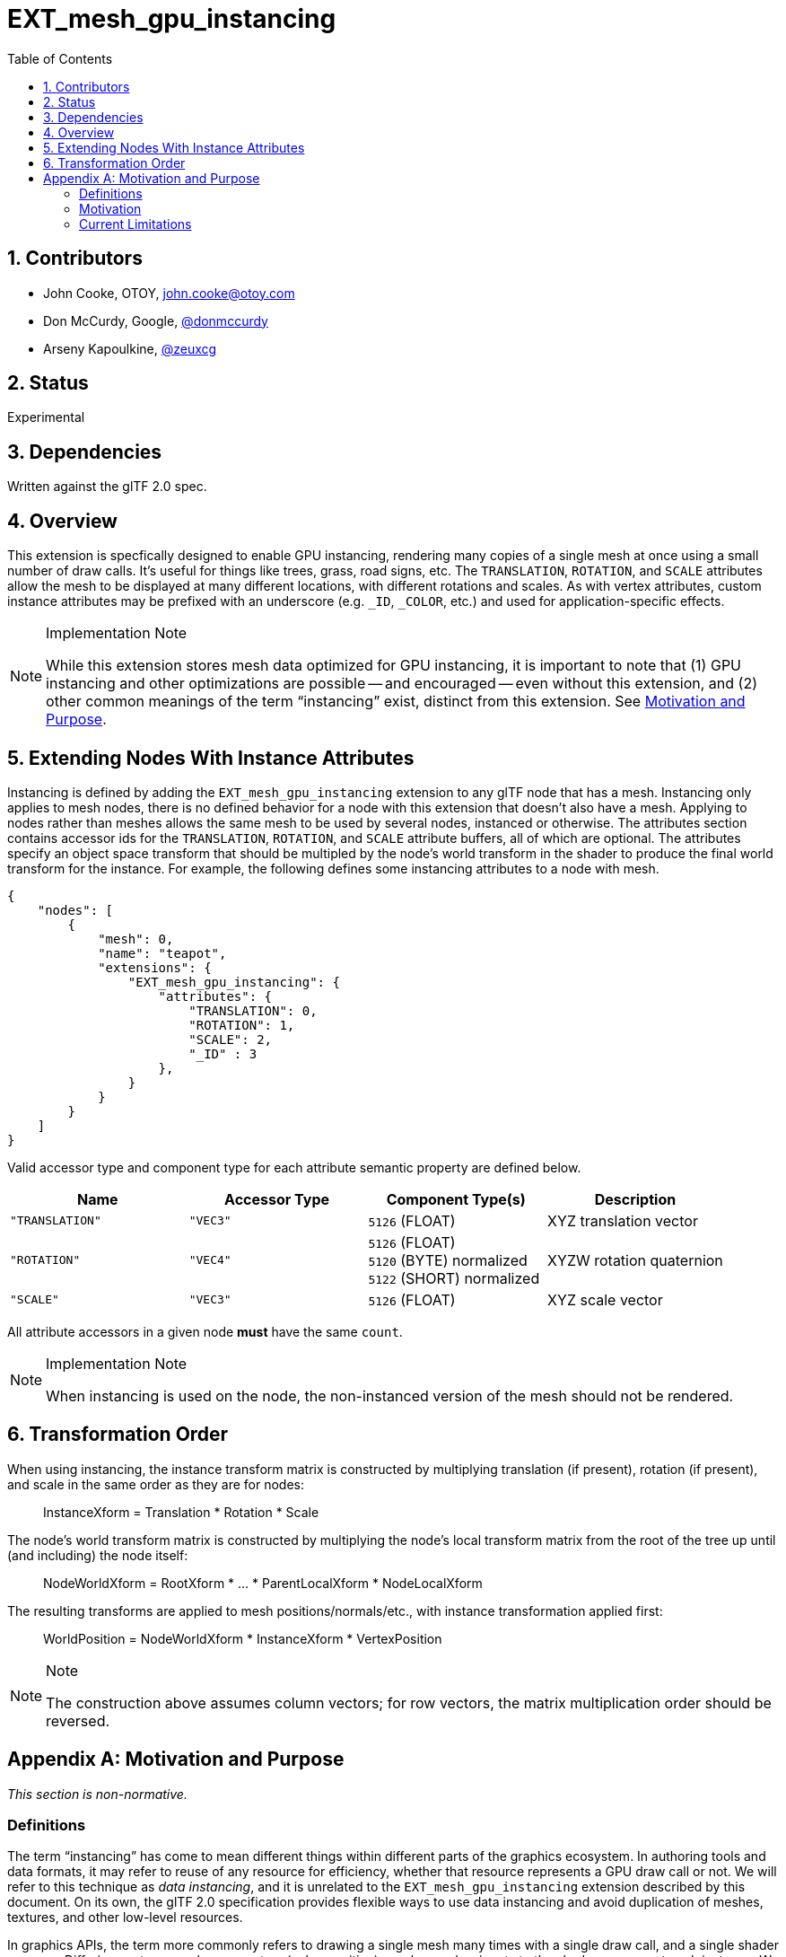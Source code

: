 = EXT_mesh_gpu_instancing
:tmtitle: pass:q,r[^™^]
:regtitle: pass:q,r[^®^]
// (AUTHOR)
:data-uri:
:icons: font
:toc2:
:toclevels: 10
:sectnumlevels: 10
:max-width: 100%
:numbered:
:source-highlighter: coderay
:docinfo: shared-head
:docinfodir: ../..
:stem:

// :xrefstyle: short
// :listing-caption: Listing
:leveloffset: 1

= Contributors

  * John Cooke, OTOY, link:mailto:john.cooke@otoy.com[john.cooke@otoy.com]
  * Don McCurdy, Google, https://github.com/donmccurdy/[@donmccurdy]
  * Arseny Kapoulkine, https://twitter.com/zeuxcg[@zeuxcg]

= Status

Experimental

= Dependencies

Written against the glTF 2.0 spec.

= Overview

This extension is specfically designed to enable GPU instancing, rendering many copies of a single mesh at once using a small number of draw calls.  It's useful for things like trees, grass, road signs, etc.  The `TRANSLATION`, `ROTATION`, and `SCALE` attributes allow the mesh to be displayed at many different locations, with different rotations and scales. As with vertex attributes, custom instance attributes may be prefixed with an underscore (e.g. `_ID`, `_COLOR`, etc.) and used for application-specific effects.

[NOTE]
.Implementation Note
====
While this extension stores mesh data optimized for GPU instancing, it is important to note that (1) GPU instancing and other optimizations are possible -- and encouraged -- even without this extension, and (2) other common meanings of the term "`instancing`" exist, distinct from this extension. See <<motivation-and-purpose, Motivation and Purpose>>.
====

= Extending Nodes With Instance Attributes

Instancing is defined by adding the `EXT_mesh_gpu_instancing` extension to any glTF node that has a mesh. Instancing only applies to mesh nodes, there is no defined behavior for a node with this extension that doesn't also have a mesh. Applying to nodes rather than meshes allows the same mesh to be used by several nodes, instanced or otherwise. The attributes section contains accessor ids for the `TRANSLATION`, `ROTATION`, and `SCALE` attribute buffers, all of which are optional. The attributes specify an object space transform that should be multipled by the node's world transform in the shader to produce the final world transform for the instance. For example, the following defines some instancing attributes to a node with mesh.

[source,json]
----
{
    "nodes": [
        {
            "mesh": 0,
            "name": "teapot",
            "extensions": {
                "EXT_mesh_gpu_instancing": {
                    "attributes": {
                        "TRANSLATION": 0,
                        "ROTATION": 1,
                        "SCALE": 2,
                        "_ID" : 3
                    },
                }
            }
        }
    ]
}
----

Valid accessor type and component type for each attribute semantic property are defined below.

[options="header"]
|====
| Name           | Accessor Type | Component Type(s)                    | Description
| `"TRANSLATION"`| `"VEC3"`      | `5126`{nbsp}(FLOAT)                  | XYZ translation vector
| `"ROTATION"`   | `"VEC4"`      | `5126`{nbsp}(FLOAT) +
                                    `5120`{nbsp}(BYTE){nbsp}normalized +
                                    `5122`{nbsp}(SHORT){nbsp}normalized  | XYZW rotation quaternion
| `"SCALE"`      | `"VEC3"`      | `5126`{nbsp}(FLOAT)                  | XYZ scale vector
|====

All attribute accessors in a given node *must* have the same `count`.

[NOTE]
.Implementation Note
====
When instancing is used on the node, the non-instanced version of the mesh should not be rendered.
====

= Transformation Order

When using instancing, the instance transform matrix is constructed by multiplying translation (if present), rotation (if present), and scale in the same order as they are for nodes:

  {empty}:: InstanceXform = Translation * Rotation * Scale

The node's world transform matrix is constructed by multiplying the node's local transform matrix from the root of the tree up until (and including) the node itself:

  {empty}:: NodeWorldXform = RootXform * ... * ParentLocalXform * NodeLocalXform

The resulting transforms are applied to mesh positions/normals/etc., with instance transformation applied first:

  {empty}:: WorldPosition = NodeWorldXform * InstanceXform * VertexPosition

[NOTE]
.Note
====
The construction above assumes column vectors; for row vectors, the matrix multiplication order should be reversed.
====


:numbered!:

[appendix]
[[motivation-and-purpose]]
= Motivation and Purpose

_This section is non-normative._

== Definitions

The term "`instancing`" has come to mean different things within different parts of the graphics ecosystem. In authoring tools and data formats, it may refer to reuse of any resource for efficiency, whether that resource represents a GPU draw call or not. We will refer to this technique as _data instancing_, and it is unrelated to the `EXT_mesh_gpu_instancing` extension described by this document. On its own, the glTF 2.0 specification provides flexible ways to use data instancing and avoid duplication of meshes, textures, and other low-level resources.

In graphics APIs, the term more commonly refers to drawing a single mesh many times with a single draw call, and a single shader program. Differing vector or scalar parameters (color, position) may be used as inputs to the shader program at each instance.  We will refer to this technique as _GPU instancing_, and it is the focus of the `EXT_mesh_gpu_instancing` extension.

== Motivation

GPU instancing is a common optimization technique, and may be enabled by client implementations with or without this extension -- the technique is compatible with, and independent of, the glTF 2.0 specification. What glTF 2.0 does not provide, on its own, is an efficient means to transmit very large multiples of mesh data intended for instancing, in a format that indicates that the data has been processed for this purpose. That additional structure is useful for more advanced effects such as fur, grass, dense trees, and buildings.

One tradeoff that any engine must make when considering instancing is in regard to frustum culling. Instances are by definition drawn as a batch, and may (in the worst case) perform worse as a result than if they had been drawn individually, where only a few instances are actually within the visible area. For this reason, the best use of instancing is often an application-specific optimization -- for a simple viewer, as single large batch may be appropriate. For a large game world, instances should be grouped into colocated cells (each represented as a node extended with `EXT_mesh_gpu_instancing`) and culled by node bounds. This extension aims to provide the flexibility to optimize data for these different use cases, without prescribing a single solution.

The technique is useful to improve runtime performance, transmission size, and loading time, but it may reduce portability across tools and lose some information (like node hierarchies) from the original asset. For archival purposes, the _data instancing_ techniques enabled by the core glTF 2.0 specification should be used instead.

== Current Limitations

The reader may notice that several desirable features are missing from the extension, such as specifying different materials for different instances within the same batch, or animation of individual instances. These are omitted, at present, for lack of a clear mechanism to support them in a sufficient number of realtime engines. Such features can be implemented for application-specific use with custom instance attributes (such as `_ID`, `_VELOCITY`, `_END_POSITION`).  They may also be enabled by future extensions or other formats wrapping or referencing glTF 2.0 data. This limitation may be revisited if future developments provide opportunities to do so.
